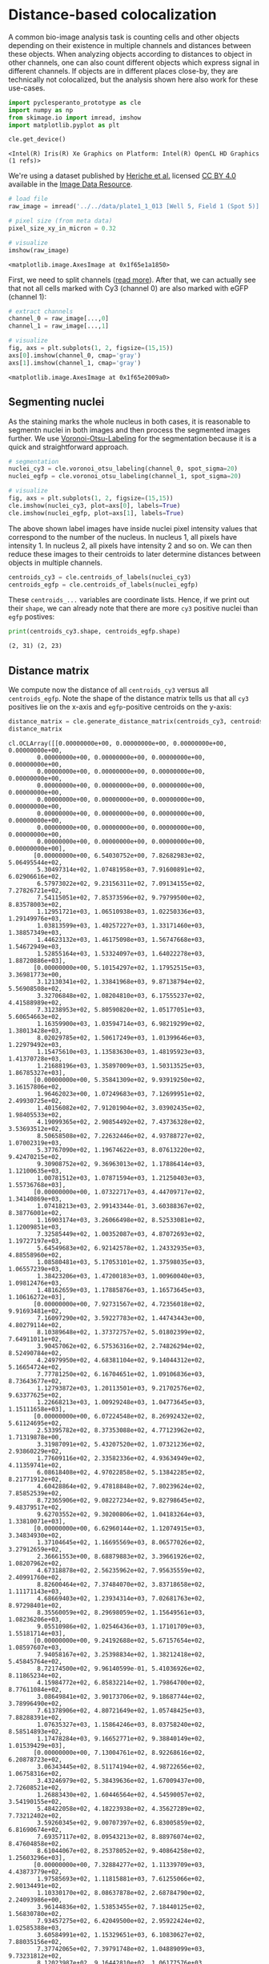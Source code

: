 <<ca658d13>>
* Distance-based colocalization
  :PROPERTIES:
  :CUSTOM_ID: distance-based-colocalization
  :END:
A common bio-image analysis task is counting cells and other objects
depending on their existence in multiple channels and distances between
these objects. When analyzing objects according to distances to object
in other channels, one can also count different objects which express
signal in different channels. If objects are in different places
close-by, they are technically not colocalized, but the analysis shown
here also work for these use-cases.

<<7d241e8a>>
#+begin_src python
import pyclesperanto_prototype as cle
import numpy as np
from skimage.io import imread, imshow
import matplotlib.pyplot as plt

cle.get_device()
#+end_src

#+begin_example
<Intel(R) Iris(R) Xe Graphics on Platform: Intel(R) OpenCL HD Graphics (1 refs)>
#+end_example

<<018b7d7f>>
We're using a dataset published by
[[https://doi.org/10.1091/mbc.E13-04-0221][Heriche et al.]] licensed
[[https://creativecommons.org/licenses/by/4.0/][CC BY 4.0]] available in
the [[https://idr.openmicroscopy.org/webclient/img_detail/179719/][Image
Data Resource]].

<<5e88fc90>>
#+begin_src python
# load file
raw_image = imread('../../data/plate1_1_013 [Well 5, Field 1 (Spot 5)].png')

# pixel size (from meta data)
pixel_size_xy_in_micron = 0.32

# visualize
imshow(raw_image)
#+end_src

#+begin_example
<matplotlib.image.AxesImage at 0x1f65e1a1850>
#+end_example

[[file:e6b5e9741c417a58202d1ced1a91d0a1de33abcc.png]]

<<f2f9f7b8>>
First, we need to split channels
([[https://github.com/BiAPoL/Bio-image_Analysis_with_Python/blob/a62070dee408814cee4258758f5187f135774519/image_processing/03_multi_channel_image_data.ipynb][read
more]]). After that, we can actually see that not all cells marked with
Cy3 (channel 0) are also marked with eGFP (channel 1):

<<371724b7>>
#+begin_src python
# extract channels
channel_0 = raw_image[...,0]
channel_1 = raw_image[...,1]

# visualize
fig, axs = plt.subplots(1, 2, figsize=(15,15))
axs[0].imshow(channel_0, cmap='gray')
axs[1].imshow(channel_1, cmap='gray')
#+end_src

#+begin_example
<matplotlib.image.AxesImage at 0x1f65e2009a0>
#+end_example

[[file:10a6fd8e495c19095dda2ab001c9c633f00bb35b.png]]

<<023f719c>>
** Segmenting nuclei
   :PROPERTIES:
   :CUSTOM_ID: segmenting-nuclei
   :END:
As the staining marks the whole nucleus in both cases, it is reasonable
to segmentn nuclei in both images and then process the segmented images
further. We use
[[https://github.com/clEsperanto/pyclesperanto_prototype/blob/f9c9b73c1f9f194fdabdab8bd8507eb73c3ef8c9/demo/segmentation/voronoi_otsu_labeling.ipynb][Voronoi-Otsu-Labeling]]
for the segmentation because it is a quick and straightforward approach.

<<03e96838>>
#+begin_src python
# segmentation
nuclei_cy3 = cle.voronoi_otsu_labeling(channel_0, spot_sigma=20)
nuclei_egfp = cle.voronoi_otsu_labeling(channel_1, spot_sigma=20)

# visualize
fig, axs = plt.subplots(1, 2, figsize=(15,15))
cle.imshow(nuclei_cy3, plot=axs[0], labels=True)
cle.imshow(nuclei_egfp, plot=axs[1], labels=True)
#+end_src

[[file:b7b7b107dd4ced0ddb9a1e44b52255be37e4d954.png]]

<<0a3884ef>>
The above shown label images have inside nuclei pixel intensity values
that correspond to the number of the nucleus. In nucleus 1, all pixels
have intensity 1. In nucleus 2, all pixels have intensity 2 and so on.
We can then reduce these images to their centroids to later determine
distances between objects in multiple channels.

<<5667256c>>
#+begin_src python
centroids_cy3 = cle.centroids_of_labels(nuclei_cy3)
centroids_egfp = cle.centroids_of_labels(nuclei_egfp)
#+end_src

<<6a779db4-e6de-4e93-853c-2bcc72ba1dbe>>
These =centroids_...= variables are coordinate lists. Hence, if we print
out their =shape=, we can already note that there are more =cy3=
positive nuclei than =egfp= postives:

<<1e49104e-af74-4bfc-bb60-a3eedece6c1b>>
#+begin_src python
print(centroids_cy3.shape, centroids_egfp.shape)
#+end_src

#+begin_example
(2, 31) (2, 23)
#+end_example

<<6ee160c0-5d2d-4be5-ad20-c7ba6d38c847>>
** Distance matrix
   :PROPERTIES:
   :CUSTOM_ID: distance-matrix
   :END:
We compute now the distance of all =centroids_cy3= versus all
=centroids_egfp=. Note the shape of the distance matrix tells us that
all =cy3= positives lie on the x-axis and =egfp=-positive centroids on
the y-axis:

<<d6cc3ec2-fa75-4f55-8e0b-6a6bd2abc206>>
#+begin_src python
distance_matrix = cle.generate_distance_matrix(centroids_cy3, centroids_egfp)
distance_matrix
#+end_src

#+begin_example
cl.OCLArray([[0.00000000e+00, 0.00000000e+00, 0.00000000e+00, 0.00000000e+00,
        0.00000000e+00, 0.00000000e+00, 0.00000000e+00, 0.00000000e+00,
        0.00000000e+00, 0.00000000e+00, 0.00000000e+00, 0.00000000e+00,
        0.00000000e+00, 0.00000000e+00, 0.00000000e+00, 0.00000000e+00,
        0.00000000e+00, 0.00000000e+00, 0.00000000e+00, 0.00000000e+00,
        0.00000000e+00, 0.00000000e+00, 0.00000000e+00, 0.00000000e+00,
        0.00000000e+00, 0.00000000e+00, 0.00000000e+00, 0.00000000e+00,
        0.00000000e+00, 0.00000000e+00, 0.00000000e+00, 0.00000000e+00],
       [0.00000000e+00, 6.54030752e+00, 7.82682983e+02, 5.06495544e+02,
        5.30497314e+02, 1.07481958e+03, 7.91600891e+02, 6.02906616e+02,
        6.57973022e+02, 9.23156311e+02, 7.09134155e+02, 7.27826721e+02,
        7.54115051e+02, 7.85373596e+02, 9.79799500e+02, 8.83578003e+02,
        1.12951721e+03, 1.06510938e+03, 1.02250336e+03, 1.29149976e+03,
        1.03813599e+03, 1.40257227e+03, 1.33171460e+03, 1.38857349e+03,
        1.44623132e+03, 1.46175098e+03, 1.56747668e+03, 1.54672949e+03,
        1.52855164e+03, 1.53324097e+03, 1.64022278e+03, 1.88720886e+03],
       [0.00000000e+00, 5.10154297e+02, 1.17952515e+03, 3.36981773e+00,
        3.12130341e+02, 1.33841968e+03, 9.87138794e+02, 5.56908508e+02,
        3.32706848e+02, 1.08204810e+03, 6.17555237e+02, 4.41588989e+02,
        7.31238953e+02, 5.80590820e+02, 1.05177051e+03, 5.60654663e+02,
        1.16359900e+03, 1.03594714e+03, 6.98219299e+02, 1.38013428e+03,
        8.02029785e+02, 1.50617249e+03, 1.01399646e+03, 1.22979492e+03,
        1.15475610e+03, 1.13583630e+03, 1.48195923e+03, 1.41370728e+03,
        1.21688196e+03, 1.35897009e+03, 1.50313525e+03, 1.86785327e+03],
       [0.00000000e+00, 5.35841309e+02, 9.93919250e+02, 3.16157806e+02,
        1.96462023e+00, 1.07249683e+03, 7.12699951e+02, 2.49930725e+02,
        1.40156082e+02, 7.91201904e+02, 3.03902435e+02, 1.98405533e+02,
        4.19099365e+02, 2.90854492e+02, 7.43736328e+02, 3.53693512e+02,
        8.50658508e+02, 7.22632446e+02, 4.93788727e+02, 1.07002319e+03,
        5.37767090e+02, 1.19674622e+03, 8.07613220e+02, 9.42470215e+02,
        9.30908752e+02, 9.36963013e+02, 1.17886414e+03, 1.12100635e+03,
        1.00781512e+03, 1.07871594e+03, 1.21250403e+03, 1.55736768e+03],
       [0.00000000e+00, 1.07322717e+03, 4.44709717e+02, 1.34140869e+03,
        1.07418213e+03, 2.99143344e-01, 3.60388367e+02, 8.38776001e+02,
        1.16903174e+03, 3.26066498e+02, 8.52533081e+02, 1.12009851e+03,
        7.32585449e+02, 1.00352087e+03, 4.87072693e+02, 1.19727197e+03,
        5.64549683e+02, 6.92142578e+02, 1.24332935e+03, 4.88558960e+02,
        1.08580481e+03, 5.17053101e+02, 1.37598035e+03, 1.06557239e+03,
        1.38423206e+03, 1.47200183e+03, 1.00960040e+03, 1.09812476e+03,
        1.48162659e+03, 1.17885876e+03, 1.16573645e+03, 1.10616272e+03],
       [0.00000000e+00, 7.92731567e+02, 4.72356018e+02, 9.91693481e+02,
        7.16097290e+02, 3.59227783e+02, 1.44743443e+00, 4.80279114e+02,
        8.10389648e+02, 1.37372757e+02, 5.01802399e+02, 7.64911011e+02,
        3.90457062e+02, 6.57536316e+02, 2.74826294e+02, 8.52490784e+02,
        4.24979950e+02, 4.68381104e+02, 9.14044312e+02, 5.16654724e+02,
        7.77781250e+02, 6.16704651e+02, 1.09106836e+03, 8.73643677e+02,
        1.12793872e+03, 1.20113501e+03, 9.21702576e+02, 9.63377625e+02,
        1.22668213e+03, 1.00929248e+03, 1.04773645e+03, 1.15111658e+03],
       [0.00000000e+00, 6.07224548e+02, 8.26992432e+02, 5.61124695e+02,
        2.53395782e+02, 8.37353088e+02, 4.77123962e+02, 1.71319878e+00,
        3.31987091e+02, 5.43207520e+02, 1.07321236e+02, 2.93860229e+02,
        1.77609116e+02, 2.33582336e+02, 4.93634949e+02, 4.11359741e+02,
        6.08618408e+02, 4.97022858e+02, 5.13842285e+02, 8.21771912e+02,
        4.60428864e+02, 9.47818848e+02, 7.80239624e+02, 7.85852539e+02,
        8.72365906e+02, 9.08227234e+02, 9.82798645e+02, 9.48379517e+02,
        9.62703552e+02, 9.30200806e+02, 1.04183264e+03, 1.33810071e+03],
       [0.00000000e+00, 6.62960144e+02, 1.12074915e+03, 3.34834930e+02,
        1.37104645e+02, 1.16695569e+03, 8.06577026e+02, 3.27912659e+02,
        2.36661553e+00, 8.68879883e+02, 3.39661926e+02, 1.08207962e+02,
        4.67318878e+02, 2.56235962e+02, 7.95635559e+02, 2.40991760e+02,
        8.82600464e+02, 7.37484070e+02, 3.83718658e+02, 1.11171143e+03,
        4.68669403e+02, 1.23934314e+03, 7.02681763e+02, 8.97298401e+02,
        8.35560059e+02, 8.29698059e+02, 1.15649561e+03, 1.08236206e+03,
        9.05510986e+02, 1.02546436e+03, 1.17101709e+03, 1.55181714e+03],
       [0.00000000e+00, 9.24192688e+02, 5.67157654e+02, 1.08597607e+03,
        7.94058167e+02, 3.25398834e+02, 1.38212418e+02, 5.45845764e+02,
        8.72174500e+02, 9.96140599e-01, 5.41036926e+02, 8.11865234e+02,
        4.15984772e+02, 6.85832214e+02, 1.79864700e+02, 8.77611084e+02,
        3.08649841e+02, 3.90173706e+02, 9.18687744e+02, 3.78996490e+02,
        7.61378906e+02, 4.80721649e+02, 1.05748425e+03, 7.88288391e+02,
        1.07635327e+03, 1.15864246e+03, 8.03758240e+02, 8.58514893e+02,
        1.17478284e+03, 9.16652771e+02, 9.38840149e+02, 1.01539429e+03],
       [0.00000000e+00, 7.13004761e+02, 8.92268616e+02, 6.20878723e+02,
        3.06343445e+02, 8.51174194e+02, 4.98722656e+02, 1.06758316e+02,
        3.43246979e+02, 5.38439636e+02, 1.67009437e+00, 2.72608521e+02,
        1.26883430e+02, 1.60446564e+02, 4.54590057e+02, 3.54190155e+02,
        5.48422058e+02, 4.18223938e+02, 4.35627289e+02, 7.73212402e+02,
        3.59260345e+02, 9.00707397e+02, 6.83005859e+02, 6.81690674e+02,
        7.69357117e+02, 8.09543213e+02, 8.88976074e+02, 8.47604858e+02,
        8.61044067e+02, 8.25378052e+02, 9.40864258e+02, 1.25603296e+03],
       [0.00000000e+00, 7.32884277e+02, 1.11339709e+03, 4.43873779e+02,
        1.97585693e+02, 1.11815881e+03, 7.61255066e+02, 2.90134491e+02,
        1.10330170e+02, 8.08637878e+02, 2.68784790e+02, 2.24093986e+00,
        3.96144836e+02, 1.53853455e+02, 7.18440125e+02, 1.56830780e+02,
        7.93457275e+02, 6.42049500e+02, 2.95922424e+02, 1.02585388e+03,
        3.60584991e+02, 1.15329651e+03, 6.10830627e+02, 7.88035156e+02,
        7.37742065e+02, 7.39791748e+02, 1.04889099e+03, 9.73231812e+02,
        8.12023987e+02, 9.16442810e+02, 1.06177576e+03, 1.44693640e+03],
       [0.00000000e+00, 7.57521667e+02, 8.13925537e+02, 7.34554626e+02,
        4.21561615e+02, 7.31882019e+02, 3.88136322e+02, 1.79353607e+02,
        4.70450226e+02, 4.13992889e+02, 1.29308289e+02, 3.99343292e+02,
        1.00206804e+00, 2.71966492e+02, 3.28046448e+02, 4.65900909e+02,
        4.31939087e+02, 3.20999115e+02, 5.25627258e+02, 6.50694458e+02,
        4.07074402e+02, 7.77777161e+02, 7.32193542e+02, 6.44633911e+02,
        7.96924683e+02, 8.52479187e+02, 8.15487488e+02, 7.93798950e+02,
        8.93077698e+02, 7.90669983e+02, 8.87150391e+02, 1.16144788e+03],
       [0.00000000e+00, 7.89951843e+02, 1.04910144e+03, 5.83067932e+02,
        2.91815186e+02, 1.00204376e+03, 6.54390076e+02, 2.31229477e+02,
        2.58871948e+02, 6.83062744e+02, 1.57127609e+02, 1.57015610e+02,
        2.69189087e+02, 1.77586365e+00, 5.76209961e+02, 1.96710968e+02,
        6.41486084e+02, 4.87475891e+02, 2.82059143e+02, 8.75332153e+02,
        2.53848618e+02, 1.00243445e+03, 5.56714783e+02, 6.52862610e+02,
        6.62103516e+02, 6.86321655e+02, 9.01289368e+02, 8.33973938e+02,
        7.47233154e+02, 7.87826843e+02, 9.24512329e+02, 1.29453882e+03],
       [0.00000000e+00, 9.81884705e+02, 7.38429688e+02, 1.05554041e+03,
        7.46583313e+02, 4.86131805e+02, 2.74042572e+02, 4.96152985e+02,
        7.99000671e+02, 1.78209991e+02, 4.57140350e+02, 7.21846497e+02,
        3.30048248e+02, 5.79183533e+02, 1.32641184e+00, 7.60550354e+02,
        1.57269424e+02, 2.11708771e+02, 7.80668152e+02, 3.29029175e+02,
        6.08984863e+02, 4.53727905e+02, 8.90304871e+02, 6.10243164e+02,
        9.01343872e+02, 9.86752380e+02, 6.49341858e+02, 6.89591858e+02,
        9.99421814e+02, 7.40869751e+02, 7.73424438e+02, 9.11220886e+02],
       [0.00000000e+00, 8.88333618e+02, 1.23566199e+03, 5.61468750e+02,
        3.52305908e+02, 1.19541528e+03, 8.48962463e+02, 4.08064575e+02,
        2.40425659e+02, 8.74460815e+02, 3.50420471e+02, 1.54882874e+02,
        4.62748718e+02, 1.92817871e+02, 7.57133850e+02, 2.15580392e+00,
        8.03079163e+02, 6.38778809e+02, 1.43353745e+02, 1.03880237e+03,
        2.63067688e+02, 1.16397388e+03, 4.62118958e+02, 7.00586060e+02,
        5.96357544e+02, 5.89454773e+02, 9.82649292e+02, 8.89304443e+02,
        6.64955688e+02, 8.16691772e+02, 9.73061829e+02, 1.39420959e+03],
       [0.00000000e+00, 1.13171521e+03, 8.75227600e+02, 1.16677698e+03,
        8.52942139e+02, 5.64120544e+02, 4.24679413e+02, 6.10493530e+02,
        8.85338684e+02, 3.07930786e+02, 5.50176575e+02, 7.96249084e+02,
        4.33188965e+02, 6.43788208e+02, 1.57297638e+02, 8.05887939e+02,
        8.72249842e-01, 1.70342087e+02, 7.98035645e+02, 2.34911240e+02,
        6.09733887e+02, 3.60819550e+02, 8.49241455e+02, 5.01717468e+02,
        8.34401245e+02, 9.30130859e+02, 4.97350494e+02, 5.51904236e+02,
        9.29488220e+02, 6.18995239e+02, 6.30757019e+02, 7.57896484e+02],
       [0.00000000e+00, 1.06816296e+03, 9.39159424e+02, 1.03927063e+03,
        7.25094116e+02, 6.90976868e+02, 4.66841553e+02, 4.98756744e+02,
        7.40562134e+02, 3.88220184e+02, 4.19940948e+02, 6.45261780e+02,
        3.21970581e+02, 4.90187836e+02, 2.09387802e+02, 6.42196960e+02,
        1.67873566e+02, 1.62601745e+00, 6.29472656e+02, 4.01175201e+02,
        4.41139557e+02, 5.24519470e+02, 6.92782410e+02, 4.06176483e+02,
        6.93558472e+02, 7.82483398e+02, 5.04193390e+02, 5.10329742e+02,
        7.91124451e+02, 5.43186035e+02, 6.00253418e+02, 8.40385315e+02],
       [0.00000000e+00, 1.02705103e+03, 1.32568701e+03, 6.98525696e+02,
        4.92486206e+02, 1.24143591e+03, 9.10574158e+02, 5.10921173e+02,
        3.82892548e+02, 9.15514648e+02, 4.32102631e+02, 2.94394684e+02,
        5.22548096e+02, 2.78764679e+02, 7.77153809e+02, 1.42137238e+02,
        7.95072266e+02, 6.25783142e+02, 2.19658232e+00, 1.02779089e+03,
        1.93559357e+02, 1.14867102e+03, 3.19663208e+02, 6.05169678e+02,
        4.56720581e+02, 4.46816864e+02, 9.00655579e+02, 7.93072632e+02,
        5.22714844e+02, 7.07654602e+02, 8.71408203e+02, 1.31922705e+03],
       [0.00000000e+00, 1.29249658e+03, 8.88019531e+02, 1.38327063e+03,
        1.07222815e+03, 4.87770874e+02, 5.16940735e+02, 8.23637085e+02,
        1.11438770e+03, 3.79023865e+02, 7.74977539e+02, 1.02858325e+03,
        6.51951843e+02, 8.77587219e+02, 3.30221130e+02, 1.04157520e+03,
        2.36501984e+02, 4.03589478e+02, 1.03076221e+03, 1.17339373e+00,
        8.39877686e+02, 1.27057388e+02, 1.05581714e+03, 6.52945068e+02,
        1.02014911e+03, 1.12317969e+03, 5.30523743e+02, 6.37710938e+02,
        1.11003357e+03, 7.37942383e+02, 6.93888428e+02, 6.46153137e+02],
       [0.00000000e+00, 1.04264771e+03, 1.21899902e+03, 8.03630615e+02,
        5.38170593e+02, 1.08439844e+03, 7.75003235e+02, 4.59071259e+02,
        4.69819366e+02, 7.58743042e+02, 3.57213257e+02, 3.61647430e+02,
        4.04913300e+02, 2.53191559e+02, 6.05927917e+02, 2.65183167e+02,
        6.07122131e+02, 4.37775787e+02, 1.97055786e+02, 8.37226501e+02,
        1.75820005e+00, 9.56444092e+02, 3.27843903e+02, 4.37086884e+02,
        4.13322571e+02, 4.52075378e+02, 7.20032593e+02, 6.25579468e+02,
        5.03180267e+02, 5.58068726e+02, 7.10333740e+02, 1.13453894e+03],
       [0.00000000e+00, 1.33580420e+03, 1.54109839e+03, 1.01365564e+03,
        8.06311157e+02, 1.37392517e+03, 1.08771387e+03, 7.77782837e+02,
        7.01576233e+02, 1.05427869e+03, 6.79963135e+02, 6.09445312e+02,
        7.29367126e+02, 5.54230896e+02, 8.86713257e+02, 4.60751343e+02,
        8.46017639e+02, 6.88846741e+02, 3.18216461e+02, 1.05239587e+03,
        3.24612061e+02, 1.15637976e+03, 2.37033153e+00, 4.62922180e+02,
        1.51886917e+02, 1.31595139e+02, 7.61718262e+02, 6.22804016e+02,
        2.04063049e+02, 5.05724030e+02, 6.78269104e+02, 1.17610388e+03],
       [0.00000000e+00, 1.44994019e+03, 1.59031274e+03, 1.15439172e+03,
        9.29746216e+02, 1.38223547e+03, 1.12477930e+03, 8.70194336e+02,
        8.34591919e+02, 1.07329602e+03, 7.66625244e+02, 7.36612610e+02,
        7.94331360e+02, 6.60010437e+02, 8.97934631e+02, 5.95270630e+02,
        8.31303284e+02, 6.89848999e+02, 4.55709442e+02, 1.01676038e+03,
        4.10918823e+02, 1.10982471e+03, 1.52223846e+02, 3.81893097e+02,
        2.28764892e+00, 1.13649117e+02, 6.60444458e+02, 5.13037415e+02,
        1.00981880e+02, 3.86919403e+02, 5.55353027e+02, 1.06292004e+03],
       [0.00000000e+00, 1.46780640e+03, 1.66270715e+03, 1.13469556e+03,
        9.37004517e+02, 1.47690979e+03, 1.20390686e+03, 9.09425903e+02,
        8.29008789e+02, 1.16213623e+03, 8.10535461e+02, 7.39536377e+02,
        8.54720947e+02, 6.86801514e+02, 9.90098816e+02, 5.88601624e+02,
        9.34431946e+02, 7.85760376e+02, 4.45809540e+02, 1.12760120e+03,
        4.53330536e+02, 1.22382410e+03, 1.31101685e+02, 5.00327576e+02,
        1.17909706e+02, 6.19097471e+00, 7.79999695e+02, 6.31974243e+02,
        9.29365845e+01, 5.04755005e+02, 6.71016724e+02, 1.18016931e+03],
       [0.00000000e+00, 1.88771155e+03, 1.52753394e+03, 1.86913623e+03,
        1.55783728e+03, 1.10376685e+03, 1.14948535e+03, 1.33800952e+03,
        1.55272925e+03, 1.01350519e+03, 1.25568030e+03, 1.44792957e+03,
        1.16069250e+03, 1.29491309e+03, 9.09815369e+02, 1.39532166e+03,
        7.56544312e+02, 8.39953857e+02, 1.32064014e+03, 6.43386597e+02,
        1.13555957e+03, 5.86656311e+02, 1.17843274e+03, 7.25189392e+02,
        1.06533191e+03, 1.17488513e+03, 4.21107697e+02, 5.53988037e+02,
        1.11582483e+03, 6.76834778e+02, 5.11618042e+02, 2.81864357e+00]],
      dtype=float32)
#+end_example

<<ac5e570c-c874-401b-9d16-5a0b4c554e19>>
This matrix can be thresholded to count the number of positive objects
which are in a given radius of objects in the other channel. Therefore,
we fix a threshold taking the pixel size into account.

<<4b0f756c-65a4-45a4-b7bd-0fe1135c01b2>>
#+begin_src python
maximum_distance_in_micron = 5
maximum_distnace_in_pixels = maximum_distance_in_micron / pixel_size_xy_in_micron
maximum_distnace_in_pixels
#+end_src

#+begin_example
15.625
#+end_example

<<97ffc643-9128-4067-afcf-1134b8db92bc>>
#+begin_src python
binary_neighbor_count_matrix = distance_matrix < maximum_distnace_in_pixels

# we do not want to count background as a close-by object
cle.set_column(binary_neighbor_count_matrix, 0, 0)
cle.set_row(binary_neighbor_count_matrix, 0, 0)

binary_neighbor_count_matrix
#+end_src

#+begin_example
cl.OCLArray([[0, 0, 0, 0, 0, 0, 0, 0, 0, 0, 0, 0, 0, 0, 0, 0, 0, 0, 0, 0, 0, 0,
        0, 0, 0, 0, 0, 0, 0, 0, 0, 0],
       [0, 1, 0, 0, 0, 0, 0, 0, 0, 0, 0, 0, 0, 0, 0, 0, 0, 0, 0, 0, 0, 0,
        0, 0, 0, 0, 0, 0, 0, 0, 0, 0],
       [0, 0, 0, 1, 0, 0, 0, 0, 0, 0, 0, 0, 0, 0, 0, 0, 0, 0, 0, 0, 0, 0,
        0, 0, 0, 0, 0, 0, 0, 0, 0, 0],
       [0, 0, 0, 0, 1, 0, 0, 0, 0, 0, 0, 0, 0, 0, 0, 0, 0, 0, 0, 0, 0, 0,
        0, 0, 0, 0, 0, 0, 0, 0, 0, 0],
       [0, 0, 0, 0, 0, 1, 0, 0, 0, 0, 0, 0, 0, 0, 0, 0, 0, 0, 0, 0, 0, 0,
        0, 0, 0, 0, 0, 0, 0, 0, 0, 0],
       [0, 0, 0, 0, 0, 0, 1, 0, 0, 0, 0, 0, 0, 0, 0, 0, 0, 0, 0, 0, 0, 0,
        0, 0, 0, 0, 0, 0, 0, 0, 0, 0],
       [0, 0, 0, 0, 0, 0, 0, 1, 0, 0, 0, 0, 0, 0, 0, 0, 0, 0, 0, 0, 0, 0,
        0, 0, 0, 0, 0, 0, 0, 0, 0, 0],
       [0, 0, 0, 0, 0, 0, 0, 0, 1, 0, 0, 0, 0, 0, 0, 0, 0, 0, 0, 0, 0, 0,
        0, 0, 0, 0, 0, 0, 0, 0, 0, 0],
       [0, 0, 0, 0, 0, 0, 0, 0, 0, 1, 0, 0, 0, 0, 0, 0, 0, 0, 0, 0, 0, 0,
        0, 0, 0, 0, 0, 0, 0, 0, 0, 0],
       [0, 0, 0, 0, 0, 0, 0, 0, 0, 0, 1, 0, 0, 0, 0, 0, 0, 0, 0, 0, 0, 0,
        0, 0, 0, 0, 0, 0, 0, 0, 0, 0],
       [0, 0, 0, 0, 0, 0, 0, 0, 0, 0, 0, 1, 0, 0, 0, 0, 0, 0, 0, 0, 0, 0,
        0, 0, 0, 0, 0, 0, 0, 0, 0, 0],
       [0, 0, 0, 0, 0, 0, 0, 0, 0, 0, 0, 0, 1, 0, 0, 0, 0, 0, 0, 0, 0, 0,
        0, 0, 0, 0, 0, 0, 0, 0, 0, 0],
       [0, 0, 0, 0, 0, 0, 0, 0, 0, 0, 0, 0, 0, 1, 0, 0, 0, 0, 0, 0, 0, 0,
        0, 0, 0, 0, 0, 0, 0, 0, 0, 0],
       [0, 0, 0, 0, 0, 0, 0, 0, 0, 0, 0, 0, 0, 0, 1, 0, 0, 0, 0, 0, 0, 0,
        0, 0, 0, 0, 0, 0, 0, 0, 0, 0],
       [0, 0, 0, 0, 0, 0, 0, 0, 0, 0, 0, 0, 0, 0, 0, 1, 0, 0, 0, 0, 0, 0,
        0, 0, 0, 0, 0, 0, 0, 0, 0, 0],
       [0, 0, 0, 0, 0, 0, 0, 0, 0, 0, 0, 0, 0, 0, 0, 0, 1, 0, 0, 0, 0, 0,
        0, 0, 0, 0, 0, 0, 0, 0, 0, 0],
       [0, 0, 0, 0, 0, 0, 0, 0, 0, 0, 0, 0, 0, 0, 0, 0, 0, 1, 0, 0, 0, 0,
        0, 0, 0, 0, 0, 0, 0, 0, 0, 0],
       [0, 0, 0, 0, 0, 0, 0, 0, 0, 0, 0, 0, 0, 0, 0, 0, 0, 0, 1, 0, 0, 0,
        0, 0, 0, 0, 0, 0, 0, 0, 0, 0],
       [0, 0, 0, 0, 0, 0, 0, 0, 0, 0, 0, 0, 0, 0, 0, 0, 0, 0, 0, 1, 0, 0,
        0, 0, 0, 0, 0, 0, 0, 0, 0, 0],
       [0, 0, 0, 0, 0, 0, 0, 0, 0, 0, 0, 0, 0, 0, 0, 0, 0, 0, 0, 0, 1, 0,
        0, 0, 0, 0, 0, 0, 0, 0, 0, 0],
       [0, 0, 0, 0, 0, 0, 0, 0, 0, 0, 0, 0, 0, 0, 0, 0, 0, 0, 0, 0, 0, 0,
        1, 0, 0, 0, 0, 0, 0, 0, 0, 0],
       [0, 0, 0, 0, 0, 0, 0, 0, 0, 0, 0, 0, 0, 0, 0, 0, 0, 0, 0, 0, 0, 0,
        0, 0, 1, 0, 0, 0, 0, 0, 0, 0],
       [0, 0, 0, 0, 0, 0, 0, 0, 0, 0, 0, 0, 0, 0, 0, 0, 0, 0, 0, 0, 0, 0,
        0, 0, 0, 1, 0, 0, 0, 0, 0, 0],
       [0, 0, 0, 0, 0, 0, 0, 0, 0, 0, 0, 0, 0, 0, 0, 0, 0, 0, 0, 0, 0, 0,
        0, 0, 0, 0, 0, 0, 0, 0, 0, 1]], dtype=uint8)
#+end_example

<<5ba4709e-1fca-4cb7-b75c-6a751fb79f3d>>
** Counting neighbors
   :PROPERTIES:
   :CUSTOM_ID: counting-neighbors
   :END:
We can now count for each cy3-positive nucleus the number of objects
that are also egfp-positive by projecting this matrix in y:

<<8bd400a1-2a77-41a9-84a6-6203b2c82d40>>
#+begin_src python
positive_cy3_double_positive = np.asarray(cle.maximum_y_projection(binary_neighbor_count_matrix))[0, 1:]
# [0, 1:] is necessary to get rid of the first column which corresponds to background
positive_cy3_double_positive
#+end_src

#+begin_example
array([1., 0., 1., 1., 1., 1., 1., 1., 1., 1., 1., 1., 1., 1., 1., 1., 1.,
       1., 1., 1., 0., 1., 0., 1., 1., 0., 0., 0., 0., 0., 1.],
      dtype=float32)
#+end_example

<<93a070fe-f288-455a-9aca-4ad4ae59028c>>
There are that many cy3 positives that are also egfp positive:

<<67d3b769-e644-4031-a28b-bf87664d8501>>
#+begin_src python
positive_cy3_double_positive.sum()
#+end_src

#+begin_example
23.0
#+end_example

<<79f6e96d-1474-45af-8e02-ee71df3e498c>>
There are that many cy3 positives that are egfp negative

<<bf7130f6-1cc0-4ba0-a02f-3ddb28dea204>>
#+begin_src python
(positive_cy3_double_positive == 0).sum()
#+end_src

#+begin_example
8
#+end_example

<<706956f7-b4ba-4b8e-ba2f-ea98d7dd17e1>>
Analogously, we can count the egfp positives that are also cy3 positive
using a maximum-projection in x:

<<d5b5fb2e-119a-4629-9c42-de94f2f758a9>>
#+begin_src python
positive_egfp_double_positive = np.asarray(cle.maximum_x_projection(binary_neighbor_count_matrix))[1:,0]
# [1:, 0] is necessary to get rid of the first column which corresponds to background
positive_egfp_double_positive
#+end_src

#+begin_example
array([1., 1., 1., 1., 1., 1., 1., 1., 1., 1., 1., 1., 1., 1., 1., 1., 1.,
       1., 1., 1., 1., 1., 1.], dtype=float32)
#+end_example

<<1259b743-fd01-4d34-9f94-411f9315b06e>>
There are that many egfp positives that are also cy3 positive:

<<a1979c51-7755-4514-91bc-db3abaa3e0e1>>
#+begin_src python
positive_egfp_double_positive.sum()
#+end_src

#+begin_example
23.0
#+end_example

<<4f870655-e03f-4c04-8554-220e04844ad1>>
And there are that many egfp positives that are cy3 negative:

<<a2e0b9e4-4ef4-4e38-83c7-c0758e40d10e>>
#+begin_src python
(positive_egfp_double_positive == 0).sum()
#+end_src

#+begin_example
0
#+end_example

<<6ca4bee3-ff65-4b8e-8563-abba79bc1045>>
#+begin_src python
#+end_src
